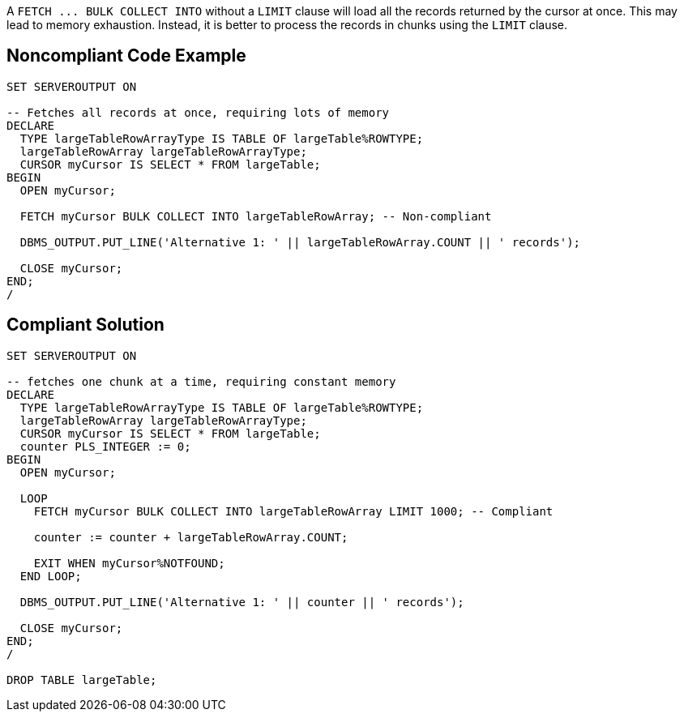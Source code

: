 A ``++FETCH ... BULK COLLECT INTO++`` without a ``++LIMIT++`` clause will load all the records returned by the cursor at once. This may lead to memory exhaustion. Instead, it is better to process the records in chunks using the ``++LIMIT++`` clause.


== Noncompliant Code Example

----
SET SERVEROUTPUT ON

-- Fetches all records at once, requiring lots of memory
DECLARE
  TYPE largeTableRowArrayType IS TABLE OF largeTable%ROWTYPE;
  largeTableRowArray largeTableRowArrayType;
  CURSOR myCursor IS SELECT * FROM largeTable;
BEGIN
  OPEN myCursor;

  FETCH myCursor BULK COLLECT INTO largeTableRowArray; -- Non-compliant

  DBMS_OUTPUT.PUT_LINE('Alternative 1: ' || largeTableRowArray.COUNT || ' records');

  CLOSE myCursor;
END;
/
----


== Compliant Solution

----
SET SERVEROUTPUT ON

-- fetches one chunk at a time, requiring constant memory
DECLARE
  TYPE largeTableRowArrayType IS TABLE OF largeTable%ROWTYPE;
  largeTableRowArray largeTableRowArrayType;
  CURSOR myCursor IS SELECT * FROM largeTable;
  counter PLS_INTEGER := 0;
BEGIN
  OPEN myCursor;

  LOOP
    FETCH myCursor BULK COLLECT INTO largeTableRowArray LIMIT 1000; -- Compliant

    counter := counter + largeTableRowArray.COUNT;

    EXIT WHEN myCursor%NOTFOUND;
  END LOOP;

  DBMS_OUTPUT.PUT_LINE('Alternative 1: ' || counter || ' records');

  CLOSE myCursor;
END;
/

DROP TABLE largeTable;
----

